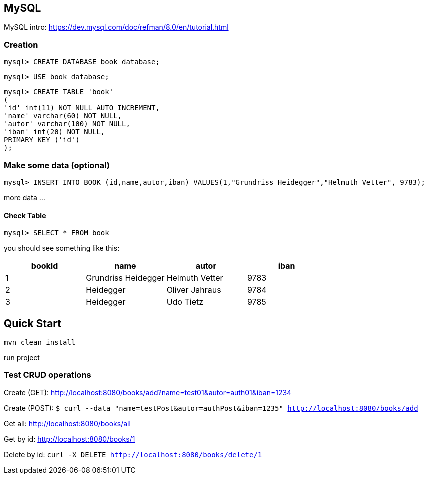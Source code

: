 

== MySQL

MySQL intro: https://dev.mysql.com/doc/refman/8.0/en/tutorial.html

=== Creation
`mysql&gt; CREATE DATABASE book_database;`

`mysql&gt; USE book_database;`


`mysql> CREATE TABLE 'book' +
(  +
  'id' int(11) NOT NULL AUTO_INCREMENT, +
  'name' varchar(60) NOT NULL, +
  'autor' varchar(100) NOT NULL, +
  'iban' int(20) NOT NULL, +
  PRIMARY KEY ('id') +
);`

=== Make some data (optional)

`mysql&gt; INSERT INTO BOOK (id,name,autor,iban) VALUES(1,&quot;Grundriss Heidegger&quot;,&quot;Helmuth Vetter&quot;, 9783);`

more data ...

==== Check Table
`mysql> SELECT * FROM book`

you should see something like this:


|===
| bookId | name| autor| iban

|1
|Grundriss Heidegger
|Helmuth Vetter
|9783

|2
|Heidegger
|Oliver Jahraus
|9784

|3
|Heidegger
|Udo Tietz
|9785|
|===

== Quick Start

`mvn clean install`

run project

=== Test CRUD operations
Create (GET):
http://localhost:8080/books/add?name=test01&autor=auth01&iban=1234

Create (POST):
`$ curl --data "name=testPost&autor=authPost&iban=1235" http://localhost:8080/books/add`

Get all:
http://localhost:8080/books/all

Get by id:
http://localhost:8080/books/1

Delete by id:
``curl -X DELETE http://localhost:8080/books/delete/1
``